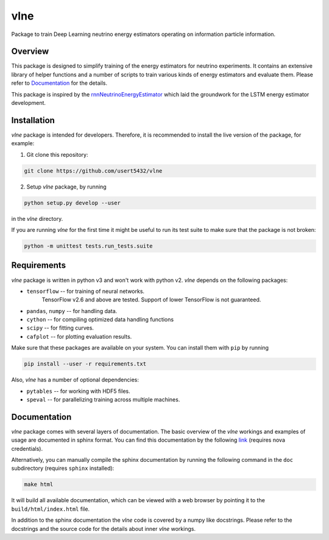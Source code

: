 vlne
====

Package to train Deep Learning neutrino energy estimators operating on
information particle information.

Overview
--------
This package is designed to simplify training of the energy estimators for
neutrino experiments. It contains an extensive library of helper functions and
a number of scripts to train various kinds of energy estimators and evaluate
them. Please refer to `Documentation`_ for the details.

This package is inspired by the `rnnNeutrinoEnergyEstimator <original_>`_
which laid the groundwork for the LSTM energy estimator development.

Installation
------------
`vlne` package is intended for developers. Therefore, it is recommended to
install the live version of the package, for example:

1. Git clone this repository:

.. code-block:: bash

   git clone https://github.com/usert5432/vlne

2. Setup `vlne` package, by running

.. code-block:: bash

   python setup.py develop --user

in the `vlne` directory.

If you are running `vlne` for the first time it might be useful to run
its test suite to make sure that the package is not broken:

.. code-block:: bash

   python -m unittest tests.run_tests.suite


Requirements
------------

`vlne` package is written in python v3 and won't work with python v2.
`vlne` depends on the following packages:

* ``tensorflow`` -- for training of neural networks.
    TensorFlow v2.6 and above are tested. Support of lower TensorFlow is not
    guaranteed.
* ``pandas``, ``numpy`` -- for handling data.
* ``cython``  -- for compiling optimized data handling functions
* ``scipy``   -- for fitting curves.
* ``cafplot`` -- for plotting evaluation results.

Make sure that these packages are available on your system. You can install
them with ``pip`` by running

.. code-block:: bash

   pip install --user -r requirements.txt

Also, `vlne` has a number of optional dependencies:

* ``pytables`` -- for working with HDF5 files.
* ``speval`` -- for parallelizing training across multiple machines.


Documentation
-------------

`vlne` package comes with several layers of documentation. The basic
overview of the `vlne` workings and examples of usage are documented in
sphinx format. You can find this documentation by the following
`link <prebuilt_doc_>`_ (requires nova credentials).

Alternatively, you can manually compile the sphinx documentation by running
the following command in the ``doc`` subdirectory (requires ``sphinx``
installed):

.. code-block:: bash

   make html

It will build all available documentation, which can be viewed with a web
browser by pointing it to the ``build/html/index.html`` file.

In addition to the sphinx documentation the `vlne` code is covered by a
numpy like docstrings. Please refer to the docstrings and the source code for
the details about inner `vlne` workings.

.. _prebuilt_doc: https://nova-docdb.fnal.gov/cgi-bin/private/ShowDocument?docid=45821
.. _original: https://github.com/AlexanderRadovic/rnnNeutrinoEnergyEstimator

